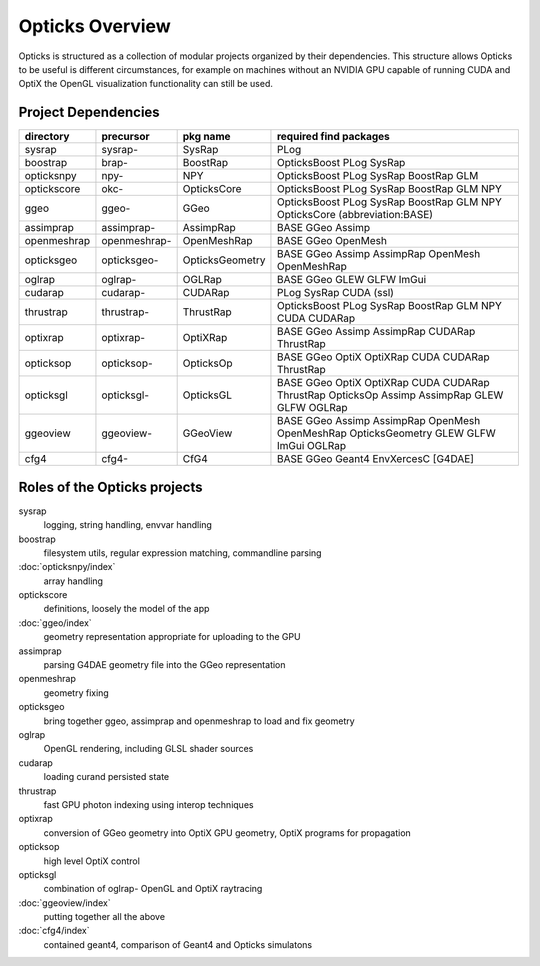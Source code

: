 Opticks Overview
==================

Opticks is structured as a collection of modular projects 
organized by their dependencies. This structure allows Opticks
to be useful is different circumstances, for example on machines without 
an NVIDIA GPU capable of running CUDA and OptiX the OpenGL visualization 
functionality can still be used.


Project Dependencies
----------------------

=====================  ===============  ===============   ==============================================================================
directory              precursor        pkg name          required find packages 
=====================  ===============  ===============   ==============================================================================
sysrap                 sysrap-          SysRap            PLog
boostrap               brap-            BoostRap          OpticksBoost PLog SysRap
opticksnpy             npy-             NPY               OpticksBoost PLog SysRap BoostRap GLM
optickscore            okc-             OpticksCore       OpticksBoost PLog SysRap BoostRap GLM NPY 
ggeo                   ggeo-            GGeo              OpticksBoost PLog SysRap BoostRap GLM NPY OpticksCore (abbreviation:BASE)
assimprap              assimprap-       AssimpRap         BASE GGeo Assimp
openmeshrap            openmeshrap-     OpenMeshRap       BASE GGeo OpenMesh
opticksgeo             opticksgeo-      OpticksGeometry   BASE GGeo Assimp AssimpRap OpenMesh OpenMeshRap      
oglrap                 oglrap-          OGLRap            BASE GGeo GLEW GLFW ImGui        
cudarap                cudarap-         CUDARap           PLog SysRap CUDA (ssl) 
thrustrap              thrustrap-       ThrustRap         OpticksBoost PLog SysRap BoostRap GLM NPY CUDA CUDARap 
optixrap               optixrap-        OptiXRap          BASE GGeo Assimp AssimpRap CUDARap ThrustRap
opticksop              opticksop-       OpticksOp         BASE GGeo OptiX OptiXRap CUDA CUDARap ThrustRap      
opticksgl              opticksgl-       OpticksGL         BASE GGeo OptiX OptiXRap CUDA CUDARap ThrustRap OpticksOp Assimp AssimpRap GLEW GLFW OGLRap 
ggeoview               ggeoview-        GGeoView          BASE GGeo Assimp AssimpRap OpenMesh OpenMeshRap OpticksGeometry GLEW GLFW ImGui OGLRap 
cfg4                   cfg4-            CfG4              BASE GGeo Geant4 EnvXercesC [G4DAE] 
=====================  ===============  ===============   ==============================================================================


Roles of the Opticks projects
---------------------------------

sysrap
    logging, string handling, envvar handling 
boostrap
    filesystem utils, regular expression matching, commandline parsing 
:doc:`opticksnpy/index`
    array handling 
optickscore
    definitions, loosely the model of the app 
:doc:`ggeo/index`
    geometry representation appropriate for uploading to the GPU
assimprap
    parsing G4DAE geometry file into the GGeo representation  
openmeshrap
    geometry fixing
opticksgeo
    bring together ggeo, assimprap and openmeshrap to load and fix geometry
oglrap
    OpenGL rendering, including GLSL shader sources
cudarap
    loading curand persisted state
thrustrap
    fast GPU photon indexing using interop techniques 
optixrap
    conversion of GGeo geometry into OptiX GPU geometry, OptiX programs for propagation 
opticksop
    high level OptiX control 
opticksgl 
    combination of oglrap- OpenGL and OptiX raytracing 
:doc:`ggeoview/index`
    putting together all the above
:doc:`cfg4/index`
    contained geant4, comparison of Geant4 and Opticks simulatons




